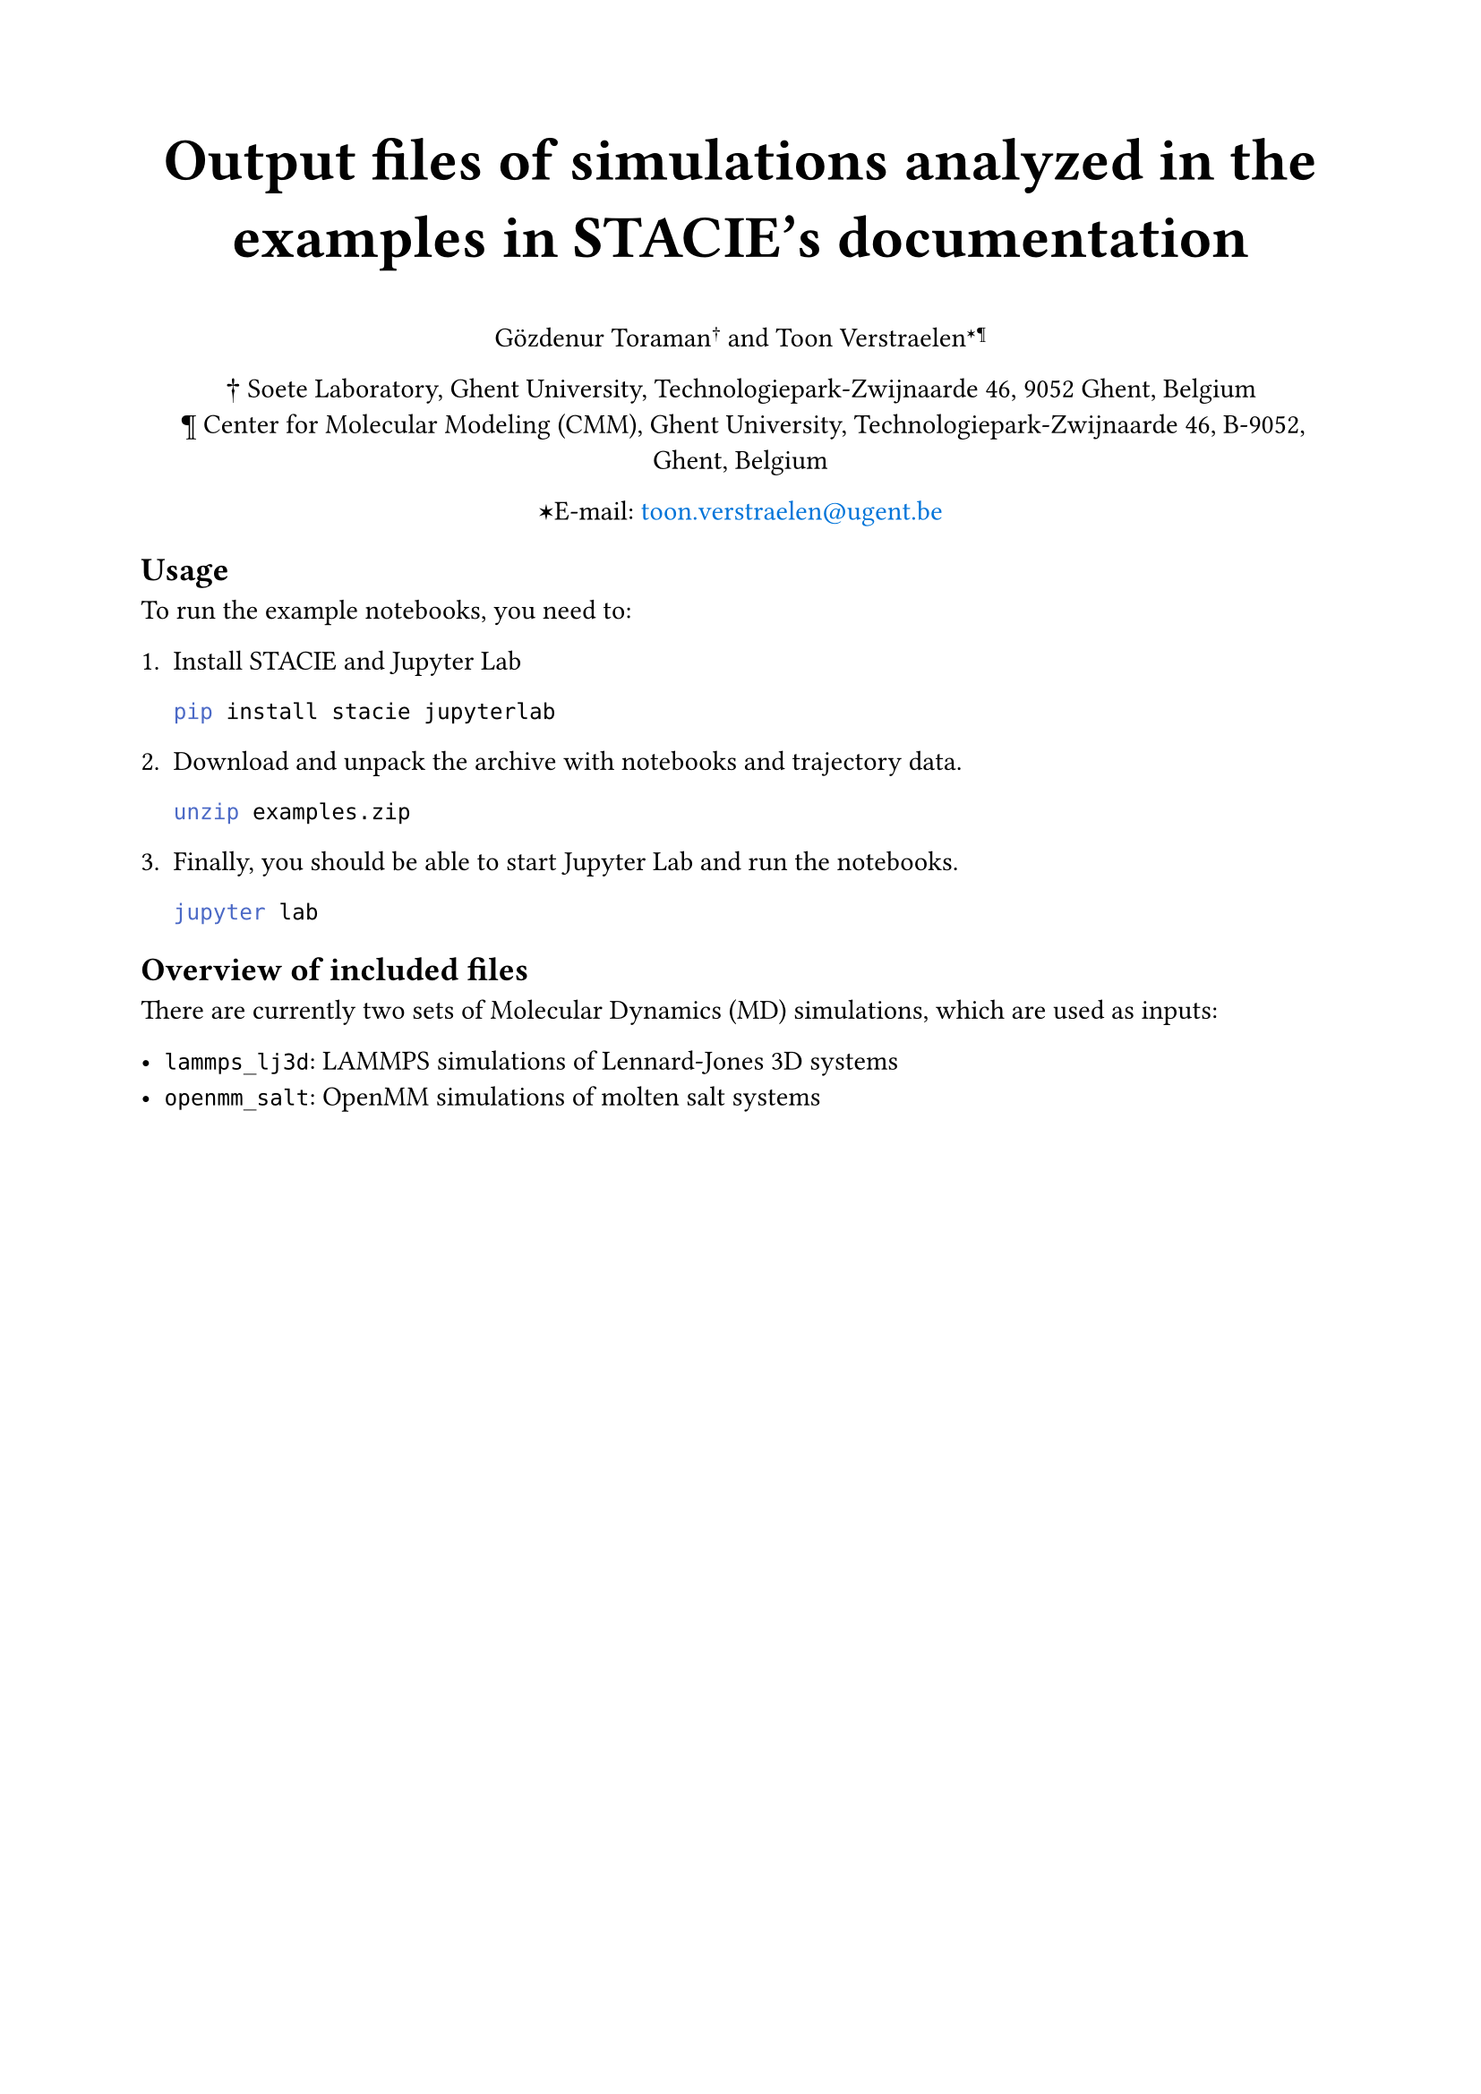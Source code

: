 #show link: set text(blue)
#set page("a4", margin: 2cm)

#align(center)[
  #text(size: 24pt)[
    *Output files of simulations analyzed in the examples in STACIE's documentation*
  ]

  Gözdenur Toraman#super[†] and Toon Verstraelen#super[✶¶]

  † Soete Laboratory, Ghent University, Technologiepark-Zwijnaarde 46, 9052 Ghent, Belgium\
  ¶ Center for Molecular Modeling (CMM), Ghent University, Technologiepark-Zwijnaarde
  46, B-9052, Ghent, Belgium

  ✶E-mail: #link("mailto:toon.verstraelen@ugent.be", "toon.verstraelen@ugent.be")
]

== Usage

To run the example notebooks, you need to:

1. Install STACIE and Jupyter Lab

    ```bash
    pip install stacie jupyterlab
    ```

2. Download and unpack the archive with notebooks and trajectory data.

    ```bash
    unzip examples.zip
    ```

3. Finally, you should be able to start Jupyter Lab and run the notebooks.

    ```bash
    jupyter lab
    ```

== Overview of included files

There are currently two sets of Molecular Dynamics (MD) simulations,
which are used as inputs:

- `lammps_lj3d`: LAMMPS simulations of Lennard-Jones 3D systems
- `openmm_salt`: OpenMM simulations of molten salt systems
